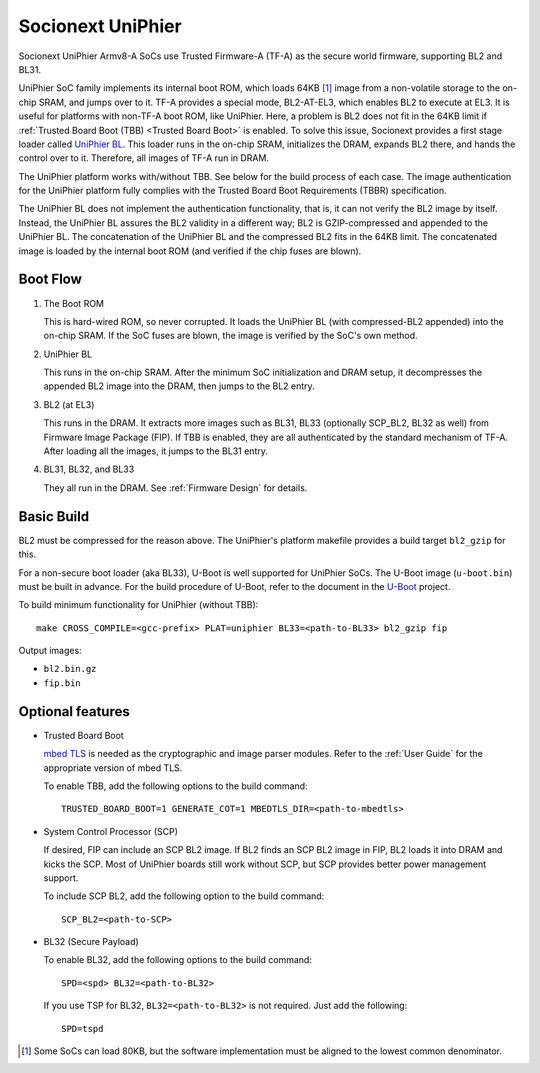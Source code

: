 Socionext UniPhier
==================

Socionext UniPhier Armv8-A SoCs use Trusted Firmware-A (TF-A) as the secure
world firmware, supporting BL2 and BL31.

UniPhier SoC family implements its internal boot ROM, which loads 64KB [1]_
image from a non-volatile storage to the on-chip SRAM, and jumps over to it.
TF-A provides a special mode, BL2-AT-EL3, which enables BL2 to execute at EL3.
It is useful for platforms with non-TF-A boot ROM, like UniPhier. Here, a
problem is BL2 does not fit in the 64KB limit if
:ref:`Trusted Board Boot (TBB) <Trusted Board Boot>` is enabled.
To solve this issue, Socionext provides a first stage loader called
`UniPhier BL`_. This loader runs in the on-chip SRAM, initializes the DRAM,
expands BL2 there, and hands the control over to it. Therefore, all images
of TF-A run in DRAM.

The UniPhier platform works with/without TBB. See below for the build process
of each case. The image authentication for the UniPhier platform fully
complies with the Trusted Board Boot Requirements (TBBR) specification.

The UniPhier BL does not implement the authentication functionality, that is,
it can not verify the BL2 image by itself. Instead, the UniPhier BL assures
the BL2 validity in a different way; BL2 is GZIP-compressed and appended to
the UniPhier BL. The concatenation of the UniPhier BL and the compressed BL2
fits in the 64KB limit. The concatenated image is loaded by the internal boot
ROM (and verified if the chip fuses are blown).


Boot Flow
---------

1. The Boot ROM

   This is hard-wired ROM, so never corrupted. It loads the UniPhier BL (with
   compressed-BL2 appended) into the on-chip SRAM. If the SoC fuses are blown,
   the image is verified by the SoC's own method.

2. UniPhier BL

   This runs in the on-chip SRAM. After the minimum SoC initialization and DRAM
   setup, it decompresses the appended BL2 image into the DRAM, then jumps to
   the BL2 entry.

3. BL2 (at EL3)

   This runs in the DRAM. It extracts more images such as BL31, BL33 (optionally
   SCP_BL2, BL32 as well) from Firmware Image Package (FIP). If TBB is enabled,
   they are all authenticated by the standard mechanism of TF-A.
   After loading all the images, it jumps to the BL31 entry.

4. BL31, BL32, and BL33

   They all run in the DRAM. See :ref:`Firmware Design` for details.


Basic Build
-----------

BL2 must be compressed for the reason above. The UniPhier's platform makefile
provides a build target ``bl2_gzip`` for this.

For a non-secure boot loader (aka BL33), U-Boot is well supported for UniPhier
SoCs. The U-Boot image (``u-boot.bin``) must be built in advance. For the build
procedure of U-Boot, refer to the document in the `U-Boot`_ project.

To build minimum functionality for UniPhier (without TBB)::

    make CROSS_COMPILE=<gcc-prefix> PLAT=uniphier BL33=<path-to-BL33> bl2_gzip fip

Output images:

- ``bl2.bin.gz``
- ``fip.bin``


Optional features
-----------------

- Trusted Board Boot

  `mbed TLS`_ is needed as the cryptographic and image parser modules.
  Refer to the :ref:`User Guide` for the appropriate version of mbed TLS.

  To enable TBB, add the following options to the build command::

      TRUSTED_BOARD_BOOT=1 GENERATE_COT=1 MBEDTLS_DIR=<path-to-mbedtls>

- System Control Processor (SCP)

  If desired, FIP can include an SCP BL2 image. If BL2 finds an SCP BL2 image
  in FIP, BL2 loads it into DRAM and kicks the SCP. Most of UniPhier boards
  still work without SCP, but SCP provides better power management support.

  To include SCP BL2, add the following option to the build command::

      SCP_BL2=<path-to-SCP>

- BL32 (Secure Payload)

  To enable BL32, add the following options to the build command::

      SPD=<spd> BL32=<path-to-BL32>

  If you use TSP for BL32, ``BL32=<path-to-BL32>`` is not required. Just add the
  following::

      SPD=tspd


.. [1] Some SoCs can load 80KB, but the software implementation must be aligned
   to the lowest common denominator.
.. _UniPhier BL: https://github.com/uniphier/uniphier-bl
.. _U-Boot: https://www.denx.de/wiki/U-Boot
.. _mbed TLS: https://tls.mbed.org/
